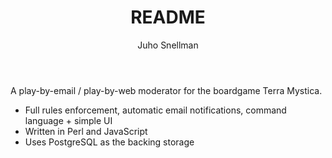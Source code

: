 #+TITLE: README
#+AUTHOR: Juho Snellman
#+EMAIL: jsnell@iki.fi
#+STYLE: <link rel="stylesheet" type="text/css" href="stc/org.css" />

A play-by-email / play-by-web moderator for the boardgame Terra Mystica.

- Full rules enforcement, automatic email notifications, command language + simple UI
- Written in Perl and JavaScript
- Uses PostgreSQL as the backing storage

